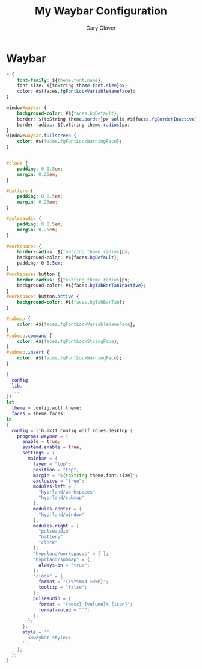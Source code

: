 #+title: My Waybar Configuration
#+author: Gary Glover
#+property: header-args :results silent
#+STARTUP: content

* Waybar
#+name: waybar-style
#+begin_src css :tangle no
  ,* {
      font-family: ${theme.font.name};
      font-size: ${toString theme.font.size}px;
      color: #${faces.fgFontLockVariableNameFace};
  }

  window#waybar {
      background-color: #${faces.bgDefault};
      border: ${toString theme.border}px solid #${faces.fgBorderInactive};
      border-radius: ${toString theme.radius}px;
  }
  window#waybar.fullscreen {
      color: #${faces.fgFontLockWarningFace};
  }


  #clock {
      padding: 0 0.5em;
      margin: 0.25em;
  }

  #battery {
      padding: 0 0.5em;
      margin: 0.25em;
  }

  #pulseaudio {
      padding: 0 0.5em;
      margin: 0.25em;
  }

  #workspaces {
      border-radius: ${toString theme.radius}px;
      background-color: #${faces.bgDefault};
      padding: 0 0.5em;
  }
  #workspaces button {
      border-radius: ${toString theme.radius}px;
      background-color: #${faces.bgTabBarTabInactive};
  }
  #workspaces button.active {
      background-color: #${faces.bgTabBarTab};
  }

  #submap {
      color: #${faces.fgFontLockVariableNameFace};
  }
  #submap.command {
      color: #${faces.fgFontLockStringFace};
  }
  #submap.insert {
      color: #${faces.fgFontLockWarningFace};
  }
#+end_src

#+begin_src nix :tangle default.nix :comments link :noweb tangle
  {
    config,
    lib,
    ...
  }:
  let
    theme = config.wolf.theme;
    faces = theme.faces;
  in
  {
    config = lib.mkIf config.wolf.roles.desktop {
      programs.waybar = {
        enable = true;
        systemd.enable = true;
        settings = {
          mainbar = {
            layer = "top";
            position = "top";
            margin = "${toString theme.font.size}";
            exclusive = "true";
            modules-left = [
              "hyprland/workspaces"
              "hyprland/submap"
            ];
            modules-center = [
              "hyprland/window"
            ];
            modules-right = [
              "pulseaudio"
              "battery"
              "clock"
            ];
            "hyprland/workspaces" = { };
            "hyprland/submap" = {
              always-on = "true";
            };
            "clock" = {
              format = "{:%Y%m%d-%H%M}";
              tooltip = "false";
            };
            pulseaudio = {
              format = "{desc} {volume}% {icon}";
              format-muted = "";
            };
          };
        };
        style = ''
          <<waybar-style>>
        '';
      };
    };
  }
#+end_src
